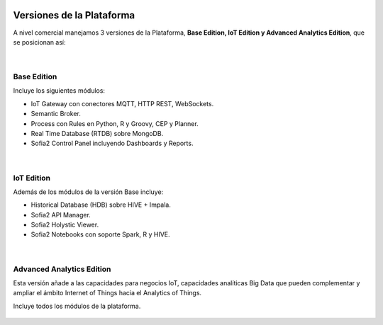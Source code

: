 .. figure::  ./images/logo_sofia2_grande.png
 :align:   center
 
Versiones de la Plataforma
==========================

A nivel comercial manejamos 3 versiones de la Plataforma, **Base Edition, IoT Edition y Advanced Analytics Edition**, que se posicionan así:

.. figure::  ./images/comparativaVersiones.JPG
 :align:   center
 
| 
Base Edition
------------
Incluye los siguientes módulos:

* IoT Gateway con conectores MQTT, HTTP REST, WebSockets.
* Semantic Broker.
* Process con Rules en Python, R y Groovy, CEP y Planner.
* Real Time Database (RTDB) sobre MongoDB.
* Sofia2 Control Panel incluyendo Dashboards y Reports.


.. figure::  ./images/baseEdition.JPG
 :align:   center

|  
IoT Edition
-----------
Además de los módulos de la versión Base incluye:

* Historical Database (HDB) sobre HIVE + Impala.
* Sofia2 API Manager.
* Sofia2 Holystic Viewer.
* Sofia2 Notebooks con soporte Spark, R y HIVE.

.. figure::  ./images/IOTEdition.JPG
 :align:   center
 
| 
Advanced Analytics Edition
--------------------------
Esta versión añade a las capacidades para negocios IoT, capacidades analíticas Big Data que pueden complementar y ampliar el ámbito Internet of Things hacia el Analytics of Things.

Incluye todos los módulos de la plataforma.

.. figure::  ./images/AdvantedAnalyticsEdition.JPG
 :align:   center

